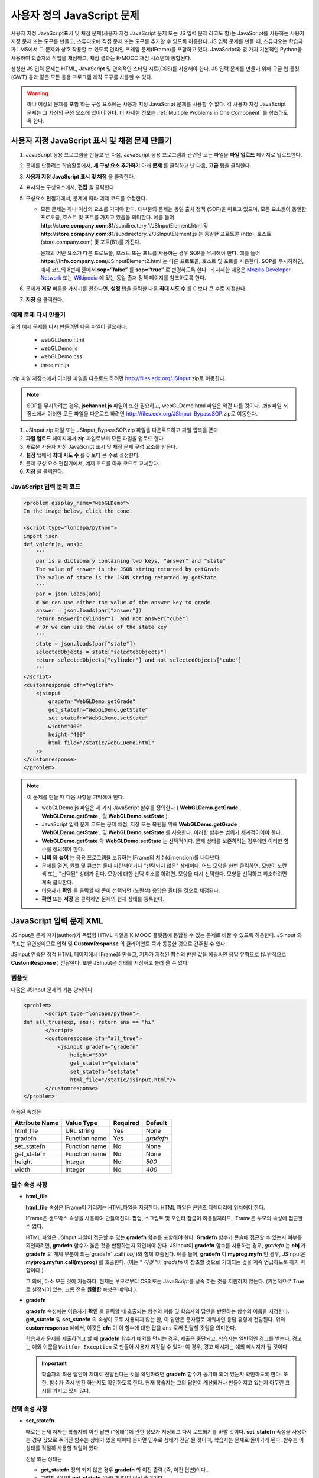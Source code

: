 .. _Custom JavaScript:

###########################
사용자 정의 JavaScript 문제
###########################

사용자 지정 JavaScript표시 및 채점 문제(사용자 지정 JavaScript 문제 또는 JS 입력 문제 라고도 함)는 JavaScript를 사용하는 사용자 지정 문제 또는 도구를 만들고, 스튜디오에 직접 문제 또는 도구를 추가할 수 있도록 허용한다. JS 입력 문제를 만들 때, 스튜디오는 학습자가 LMS에서 그 문제와 상호 작용할 수 있도록 인라인 프레임 문제(IFrame)를 포함하고 있다. JavaScript와 몇 가지 기본적인 Python을 사용하여 학습자의 작업을 채점하고, 채점 결과는 K-MOOC 채점 시스템에 통합된다.

생성한 JS 입력 문제는 HTML, JavaScript 및 연속적인 스타일 시트(CSS)를 사용해야 한다. JS 입력 문제를 만들기 위해 구글 웹 툴킷 (GWT) 등과 같은 모든 응용 프로그램 제작 도구를 사용할 수 있다. 

.. image:: ../../../shared/building_and_running_chapters/Images/JavaScriptInputExample.png
 :alt: Image of a JavaScript Input problem

.. warning:: 
  하나 이상의 문제를 포함 하는 구성 요소에는 사용자 지정 JavaScript 문제를 사용할 수 없다. 각 사용자 지정 JavaScript 문제는 그 자신의 구성 요소에 있어야 한다. 더 자세한 정보는 :ref:`Multiple Problems in One Component` 를 참조하도록 한다.

************************************************************
사용자 지정 JavaScript 표시 및 채점 문제 만들기
************************************************************

#. JavaScript 응용 프로그램을 만들고 난 다음, JavaScript 응용 프로그램과 관련된 모든 파일을 **파일 업로드** 페이지로 업로드한다.
#. 문제를 만들려는 학습활동에서, **새 구성 요소 추가하기** 아래 **문제** 를 클릭하고 난 다음, **고급** 탭을 클릭한다.
#. **사용자 지정 JavaScript 표시 및 채점** 을 클릭한다.
#. 표시되는 구성요소에서, **편집** 을 클릭한다.
#. 구성요소 편집기에서, 문제에 따라 예제 코드를 수정한다.

   - 모든 문제는 하나 이상의 요소를 가져야 한다. 대부분의 문제는 동일 출처 정책 (SOP)을 따르고 있으며, 모든 요소들이 동일한 프로토콜, 호스트 및 포트를 가지고 있음을 의미한다. 예를 들어 **http**://**store.company.com**:**81**/subdirectory_1/JSInputElement.html 및 **http**://**store.company.com**:**81**/subdirectory_2/JSInputElement.js  는 동일한 프로토콜 (http), 호스트(store.company.com) 및 포트(81)를 가진다.

     문제의 어떤 요소가 다른 프로토콜, 호스트 또는 포트를 사용하는 경우 SOP를 무시해야 한다. 예를 들어 **https**://**info.company.com**/JSInputElement2.html 는 다른 프로토콜, 호스트 및 포트를 사용한다. SOP를 무시하려면, 예제 코드의 8번째 줄에서 **sop=”false”** 를 **sop=”true”** 로 변경하도록 한다. 더 자세한 내용은 `Mozilla Developer Network <https://developer.mozilla.org/en-US/docs/Web/JavaScript/Same_origin_policy_for_JavaScript>`_ 또는 `Wikipedia <http://en.wikipedia.org/wiki/Same_origin_policy>`_ 에 있는 동일 출처 정책 페이지를 참조하도록 한다.
#. 문제가 **저장** 버튼을 가지기를 원한다면, **설정** 탭을 클릭한 다음 **최대 시도 수** 를 0 보다 큰 수로 지정한다.
#. **저장** 을 클릭한다.

================================
예제 문제 다시 만들기
================================

위의 예제 문제를 다시 만들려면 다음 파일이 필요하다.

   - webGLDemo.html
   - webGLDemo.js
   - webGLDemo.css
   - three.min.js

.zip 파일 저장소에서 이러한 파일을 다운로드 하려면 http://files.edx.org/JSInput.zip로 이동한다.

.. note:: SOP를 무시하려는 경우, **jschannel.js** 파일이 또한 필요하고, webGLDemo.html 파일은 약간 다를 것이다. .zip 파일 저장소에서 이러한 모든 파일을 다운로드 하려면 http://files.edx.org/JSInput_BypassSOP.zip로 이동한다.

#. JSInput.zip 파일 또는 JSInput_BypassSOP.zip 파일을 다운로드하고 파일 압축을 푼다.
#. **파일 업로드** 페이지에서.zip 파일로부터 모든 파일을 업로드 한다.
#. 새로운 사용자 지정 JavaScript 표시 및 채점 문제 구성 요소를 만든다.
#. **설정** 탭에서 **최대 시도 수** 를 0 보다 큰 수로 설정한다.
#. 문제 구성 요소 편집기에서, 예제 코드를 아래 코드로 교체한다.
#. **저장** 을 클릭한다.

================================
JavaScript 입력 문제 코드
================================

.. code-block:: xml

    <problem display_name="webGLDemo">
    In the image below, click the cone.

    <script type="loncapa/python">
    import json
    def vglcfn(e, ans):
        '''
        par is a dictionary containing two keys, "answer" and "state"
        The value of answer is the JSON string returned by getGrade
        The value of state is the JSON string returned by getState
        '''
        par = json.loads(ans)
        # We can use either the value of the answer key to grade
        answer = json.loads(par["answer"])
        return answer["cylinder"]  and not answer["cube"]
        # Or we can use the value of the state key
        '''
        state = json.loads(par["state"])
        selectedObjects = state["selectedObjects"]
        return selectedObjects["cylinder"] and not selectedObjects["cube"]
        '''
    </script>
    <customresponse cfn="vglcfn">
        <jsinput
            gradefn="WebGLDemo.getGrade"
            get_statefn="WebGLDemo.getState"
            set_statefn="WebGLDemo.setState"
            width="400"
            height="400"
            html_file="/static/webGLDemo.html"
        />
    </customresponse>
    </problem>


.. note:: 이 문제를 만들 때 다음 사항을 기억해야 한다.

 - webGLDemo.js 파일은 세 가지 JavaScript 함수를 정의한다 ( **WebGLDemo.getGrade** , **WebGLDemo.getState** , 및 **WebGLDemo.setState** ).

 - JavaScript 입력 문제 코드는 문제 채점, 저장 또는 복원을 위해 **WebGLDemo.getGrade** , **WebGLDemo.getState** , 및 **WebGLDemo.setState** 를 사용한다. 이러한 함수는 범위가 세계적이어야 한다.

 - **WebGLDemo.getState** 와 **WebGLDemo.setState** 는 선택적이다. 문제 상태를 보존하려는 경우에만 이러한 함수를 정의해야 한다.

 - **너비** 와 **높이** 는 응용 프로그램을 보유하는 IFrame의 치수(dimension)를 나타낸다.

 - 문제를 열면, 원뿔 및 큐브는 둘다 파란색이거나 "선택되지 않은" 상태이다. 어느 모양을 한번 클릭하면, 모양이 노란색 또는 "선택된" 상태가 된다. 모양에 대한 선택 취소를 하려면. 모양을 다시 선택한다. 모양을 선택하고 취소하려면 계속 클릭한다.

 - 이용자가 **확인** 을 클릭할 때 콘이 선택되면 (노란색) 응답은 올바른 것으로 채점된다.

 - **확인** 또는 **저장** 을 클릭하면 문제의 현재 상태를 등록한다.


.. _JS Input Problem XML:

******************************
JavaScript 입력 문제 XML 
******************************

JSInput은 문제 저자(author)가 독립형 HTML 파일을 K-MOOC 플랫폼에 통합될 수 있는 문제로 바꿀 수 있도록 허용한다. JSInput 의 목표는 유연성이므로 입력 및 **CustomResponse** 의 클라이언트 쪽과 동등한 것으로 간주될 수 있다.

JSInput 연습은 정적 HTML 페이지에서 IFrame을 만들고, 저자가 지정된 함수의 반환 값을 에워싸인 응답 유형으로 (일반적으로 **CustomResponse** ) 전달한다. 또한 JSInput은 상태를 저장하고 불러 올 수 있다.

========
템플릿
========

다음은 JSInput 문제의 기본 양식이다

.. code-block:: xml

 <problem>
        <script type="loncapa/python">
 def all_true(exp, ans): return ans == "hi"
        </script>
        <customresponse cfn="all_true">
            <jsinput gradefn="gradefn" 
                height="500"
                get_statefn="getstate"
                set_statefn="setstate"
                html_file="/static/jsinput.html"/>
        </customresponse>
 </problem>

허용된 속성은

==============  ==============  =========  ==========
Attribute Name   Value Type     Required   Default
==============  ==============  =========  ==========
html_file        URL string     Yes        None
gradefn          Function name  Yes        `gradefn`
set_statefn      Function name  No         None
get_statefn      Function name  No         None
height           Integer        No         `500`
width            Integer        No         `400`
==============  ==============  =========  ==========

========================
필수 속성 사항
========================

* **html_file**

  **html_file** 속성은 IFrame이 가리키는 HTML파일을 지정한다. HTML 파일은 콘텐츠 디렉터리에 위치해야 한다.

  IFrame은 샌드박스 속성을 사용하여 만들어진다. 팝업, 스크립트 및 포인터 잠금이 허용될지라도, IFrame은 부모의 속성에 접근할 수 없다.

  HTML 파일은 JSInput 파일이 접근할 수 있는 **gradefn** 함수를 포함해야 한다. **Gradefn** 함수가 콘솔에 접근할 수 있는지 여부를 확인하려면, **gradefn** 함수가 옳은 것을 반환하는지 확인해야 한다. JSInput이 **gradefn** 함수를 사용하는 경우, `gradefn` 는 **obj** 가 **gradefn** 의 개체 부분이 되는`gradefn` .call( `obj` )와 함께 호출된다. 예를 들어, **gradefn** 이 **myprog.myfn** 인 경우, JSInput은 **myprog.myfun.call(myprog)** 를 호출한다. (이는 " `이것` "이 `gradefn` 이 참조할 것으로 기대되는 것을 계속 언급하도록 하기 위함이다.)

  그 외에, 다소 모든 것이 가능하다. 현재는 부모로부터 CSS 또는 JavaScript를 상속 하는 것을 지원하지 않는다. (기본적으로 True로 설정되어 있는, 크롬 전용 **원활한** 속성은 예외다.).

* **gradefn**

  **gradefn** 속성에는 이용자가 **확인** 을 클릭할 때 호출되는 함수의 이름 및 학습자의 답안을 반환하는 함수의 이름을 지정한다. **get_statefn** 및 **set_statefn** 의 속성이 모두 사용되지 않는 한, 이 답안은 문자열로 에워싸인 응답 유형에 전달된다. 위의 **customresponse** 예에서, 이것은 **cfn** 이 이 함수에 대한 답을 ``ans`` 로써 전달할 것임을 의미한다.

  학습자가 문제를 제출하려고 할 때 **gradefn** 함수가 예외를 던지는 경우, 제출은 중단되고, 학습자는 일반적인 경고를 받는다. 경고는 예외 이름을 ``Waitfor Exception`` 로 만들어 사용자 지정될 수 있다; 이 경우, 경고 메시지는 예외 메시지가 될 것이다

  .. important:: 학습자의 최신 답안이 제대로 전달된다는 것을 확인하려면 **gradefn** 함수가 동기화 되어 있는지 확인하도록 한다. 또한, 함수가 즉시 반환 하는지도 확인하도록 한다. 현재 학습자는 그의 답안이 계산되거나 만들어지고 있는지 아무런 표시를 가지고 있지 않다. 

========================
선택 속성 사항
========================

* **set_statefn**

  때로는 문제 저자는 학습자의 이전 답변 ("상태")에 관한 정보가 저장되고 다시 로드되기를 바랄 것이다. **set_statefn** 속성을 사용하는 경우 값으로 주어진 함수는 상태가 있을 때마다 문자열 인수로 상태가 전달 될 것이며, 학습자는 문제로 돌아가게 된다. 함수는 이 상태를 적절히 사용할 책임이 있다.

  전달 되는 상태는

  * **get_statefn** 정의 되지 않은 경우 **gradefn** 의 이전 출력 (즉, 이전 답변)이다.. 
  * 그렇지 않으면 **get_statefn** (아래 참조)의 이전 출력이다.

  **set_statefn** 를 통해 받는 인수의 적절한 검증을 하는 것은 iframe의 책임이다.

* **get_statefn**

  때때로 상태 및 답안은 매우 다르다. 예를 들어, 학습자에게 분자를 변경하도록 허용하는 javascript 프로그램 사용을 포함하는 문제는 분자의 hydrophobicity를 기반으로 채점될 것이지만, hydrophobicity로부터 상태 복원은 불가능할 것이다. 이 경우, *별도 상태* 는 **set_statefn** 에 의해 저장되고 로드(load)될 수 있다. 만일 **get_statefn** 이 정의되면, 답안 (즉, 에워싸인 응답 유형으로 전달되는 것)은 다음과 같은 형식을 지니는 json 문자열이 될 것이다.

  .. code-block:: xml

      {
          answer: `[answer string]`
          state: `[state string]`
      }


  에워싸인 응답 유형은 이것을 json으로 구문 분석 해야 한다.

* **height** and **width**

  **높이** 및 **너비** 속성은 간단하다: IFrame의 너비와 높이를 지정하는 것이다. 둘 다 에워싸인 DOM 요소에 의해 제한 된다. 예를 들어 약 900정도의 암시적 최대 폭이 있다. 

  미래에, JSInput는 이러한 치수가 HTML 파일의 치수와 (앞서 언급한 한도까지) 일치 하도록 시도할 수 있지만, 현재는 **높이** 와 **너비** 각각에 대해 `500` 및 `400` 으로 기본설정 되어 있다.


